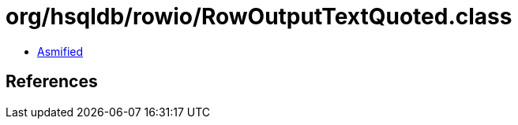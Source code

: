 = org/hsqldb/rowio/RowOutputTextQuoted.class

 - link:RowOutputTextQuoted-asmified.java[Asmified]

== References


